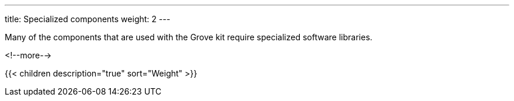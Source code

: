 ---
title: Specialized components
weight: 2
---

Many of the components that are used with the Grove kit require specialized
software libraries.

<!--more-->

{{< children description="true" sort="Weight" >}}
